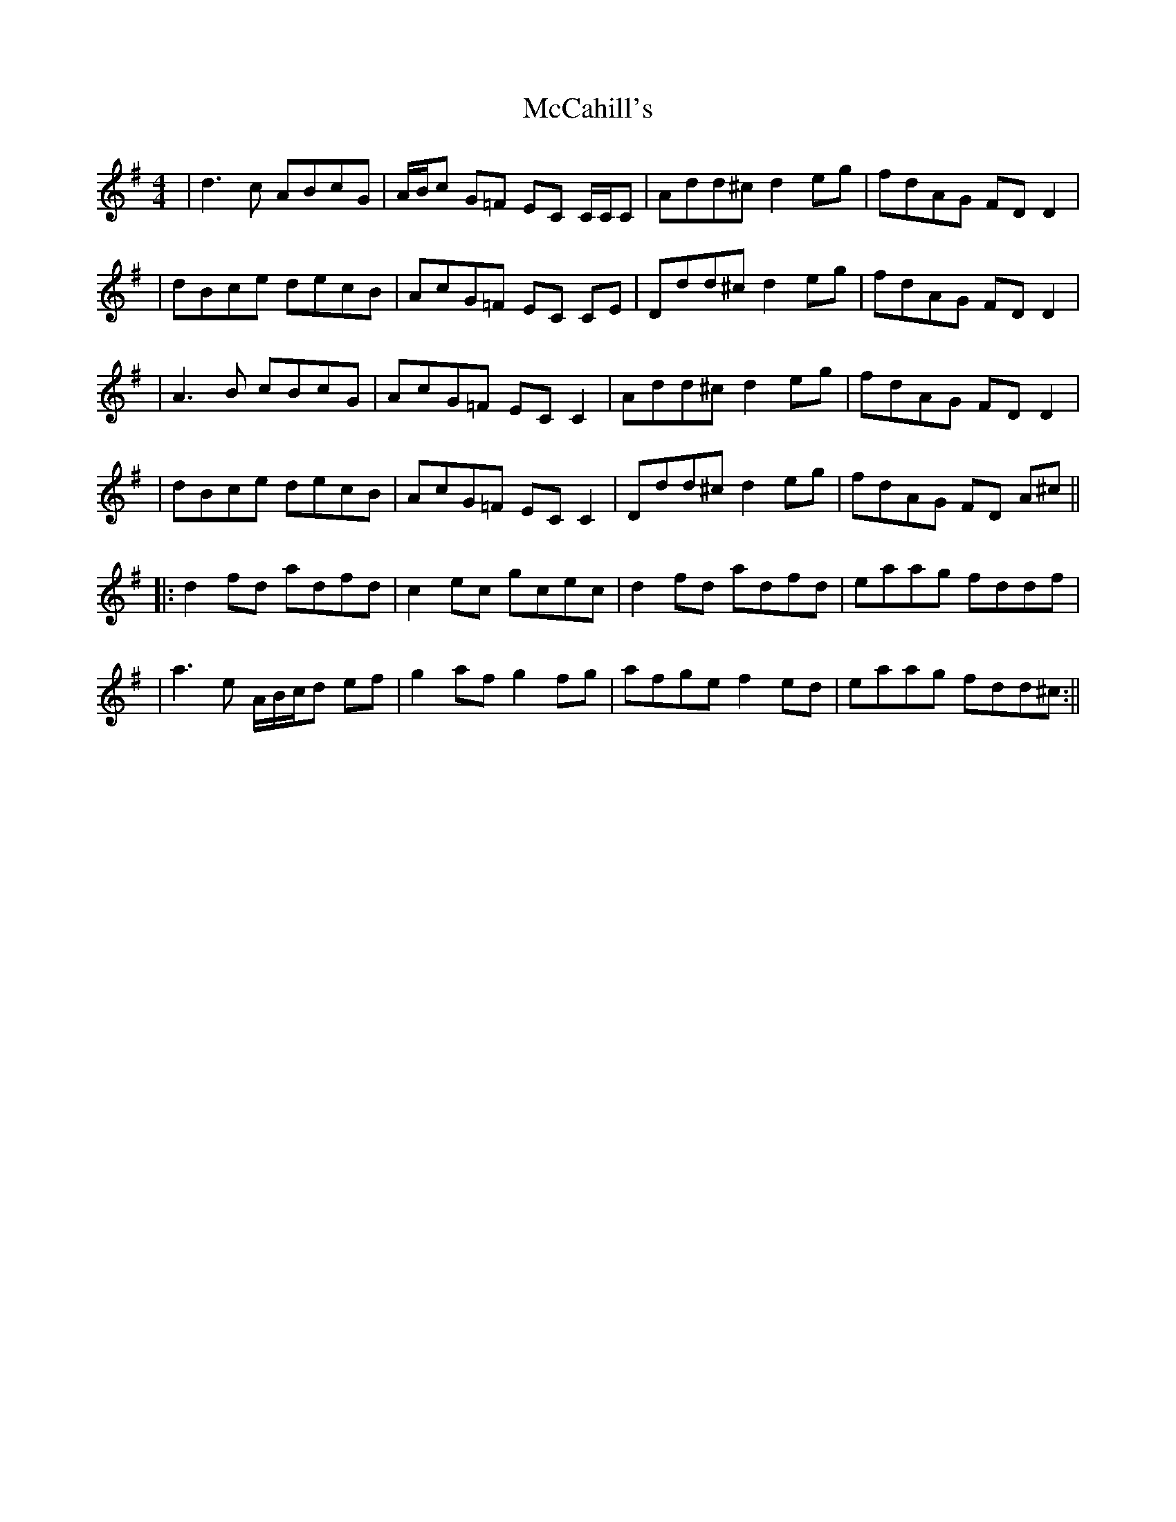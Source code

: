 X: 2
T: McCahill's
Z: Pomme de Terre
S: https://thesession.org/tunes/9161#setting19932
R: reel
M: 4/4
L: 1/8
K: Dmix
| d3 c ABcG | A/B/c G=F EC C/C/C | Add^c d2 eg | fdAG FD D2 || dBce decB | AcG=F EC CE | Ddd^c d2 eg | fdAG FD D2 || A3 B cBcG | AcG=F EC C2 | Add^c d2 eg | fdAG FD D2 || dBce decB | AcG=F EC C2 | Ddd^c d2 eg | fdAG FD A^c |||: d2 fd adfd | c2 ec gcec | d2 fd adfd | eaag fddf || a3 e A/B/c/d ef | g2 af g2 fg | afge f2 ed | eaag fdd^c :||

